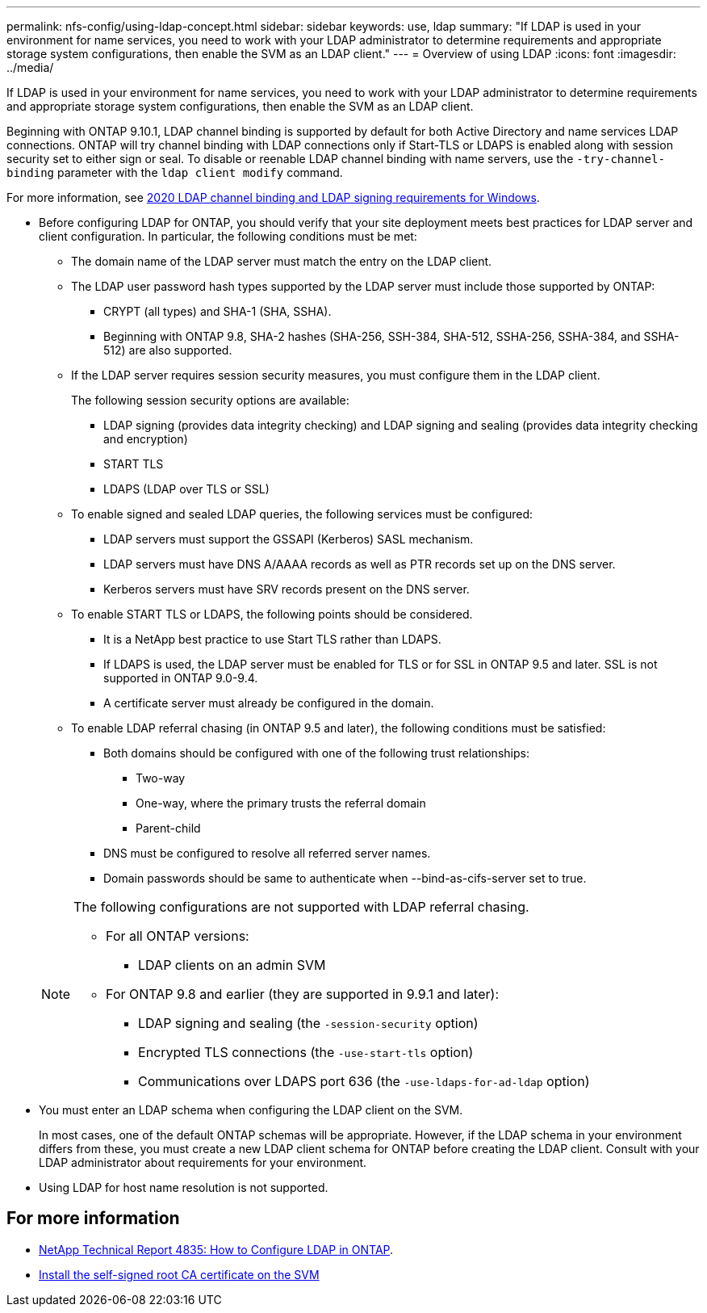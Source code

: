 ---
permalink: nfs-config/using-ldap-concept.html
sidebar: sidebar
keywords: use, ldap
summary: "If LDAP is used in your environment for name services, you need to work with your LDAP administrator to determine requirements and appropriate storage system configurations, then enable the SVM as an LDAP client."
---
= Overview of using LDAP
:icons: font
:imagesdir: ../media/

[.lead]
If LDAP is used in your environment for name services, you need to work with your LDAP administrator to determine requirements and appropriate storage system configurations, then enable the SVM as an LDAP client.

Beginning with ONTAP 9.10.1, LDAP channel binding is supported by default for both Active Directory and name services LDAP connections. ONTAP will try channel binding with LDAP connections only if Start-TLS or LDAPS is enabled along with session security set to either sign or seal. To disable or reenable LDAP channel binding with name servers, use the `-try-channel-binding` parameter with the `ldap client modify` command.

For more information, see
link:https://support.microsoft.com/en-us/topic/2020-ldap-channel-binding-and-ldap-signing-requirements-for-windows-ef185fb8-00f7-167d-744c-f299a66fc00a[2020 LDAP channel binding and LDAP signing requirements for Windows^].

* Before configuring LDAP for ONTAP, you should verify that your site deployment meets best practices for LDAP server and client configuration. In particular, the following conditions must be met:
 ** The domain name of the LDAP server must match the entry on the LDAP client.
 ** The LDAP user password hash types supported by the LDAP server must include those supported by ONTAP:
  *** CRYPT (all types) and SHA-1 (SHA, SSHA).
  *** Beginning with ONTAP 9.8, SHA-2 hashes (SHA-256, SSH-384, SHA-512, SSHA-256, SSHA-384, and SSHA-512) are also supported.
 ** If the LDAP server requires session security measures, you must configure them in the LDAP client.
+
The following session security options are available:

  *** LDAP signing (provides data integrity checking) and LDAP signing and sealing (provides data integrity checking and encryption)
  *** START TLS
  *** LDAPS (LDAP over TLS or SSL)

 ** To enable signed and sealed LDAP queries, the following services must be configured:
  *** LDAP servers must support the GSSAPI (Kerberos) SASL mechanism.
  *** LDAP servers must have DNS A/AAAA records as well as PTR records set up on the DNS server.
  *** Kerberos servers must have SRV records present on the DNS server.
 ** To enable START TLS or LDAPS, the following points should be considered.
  *** It is a NetApp best practice to use Start TLS rather than LDAPS.
  *** If LDAPS is used, the LDAP server must be enabled for TLS or for SSL in ONTAP 9.5 and later. SSL is not supported in ONTAP 9.0-9.4.
  *** A certificate server must already be configured in the domain.
 ** To enable LDAP referral chasing (in ONTAP 9.5 and later), the following conditions must be satisfied:
  *** Both domains should be configured with one of the following trust relationships:
   **** Two-way
   **** One-way, where the primary trusts the referral domain
   **** Parent-child
  *** DNS must be configured to resolve all referred server names.
  *** Domain passwords should be same to authenticate when --bind-as-cifs-server set to true.

+
[NOTE]
====
The following configurations are not supported with LDAP referral chasing.

    -   For all ONTAP versions:


        ***  LDAP clients on an admin SVM

    -   For ONTAP 9.8 and earlier (they are supported in 9.9.1 and later):

        ***  LDAP signing and sealing (the `-session-security` option)
        ***  Encrypted TLS connections (the `-use-start-tls` option)
        ***  Communications over LDAPS port 636 (the `-use-ldaps-for-ad-ldap` option)


====
* You must enter an LDAP schema when configuring the LDAP client on the SVM.
+
In most cases, one of the default ONTAP schemas will be appropriate. However, if the LDAP schema in your environment differs from these, you must create a new LDAP client schema for ONTAP before creating the LDAP client. Consult with your LDAP administrator about requirements for your environment.

* Using LDAP for host name resolution is not supported.

== For more information

* https://www.netapp.com/pdf.html?item=/media/19423-tr-4835.pdf[NetApp Technical Report 4835: How to Configure LDAP in ONTAP].
* link:../smb-admin/install-self-signed-root-ca-certificate-svm-task.html[Install the self-signed root CA certificate on the SVM]


// 2021-11-15, BURT 1402470
